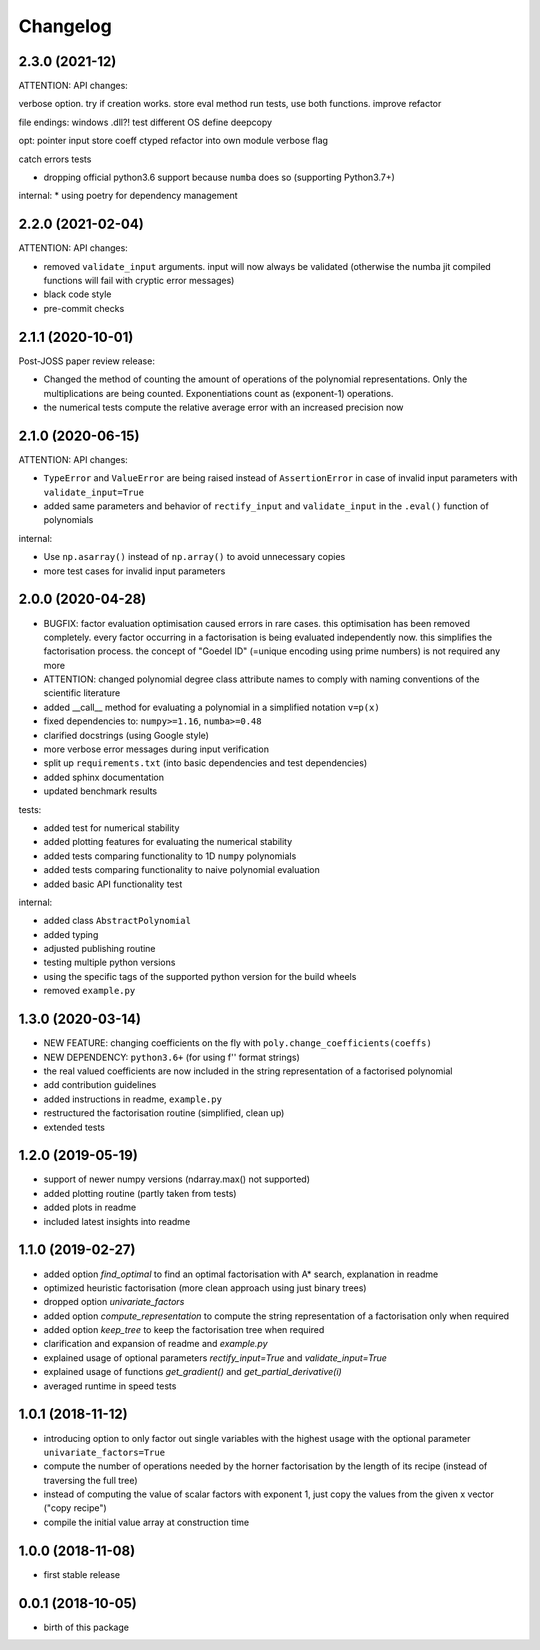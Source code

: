 Changelog
=========



2.3.0 (2021-12)
__________________

ATTENTION: API changes:

verbose option.
try if creation works.
store eval method
run tests, use both functions. improve refactor

file endings: windows .dll?! test different OS
define deepcopy

opt:
pointer input
store coeff ctyped
refactor into own module
verbose flag


catch errors
tests



* dropping official python3.6 support because ``numba`` does so (supporting Python3.7+)



internal:
* using poetry for dependency management


2.2.0 (2021-02-04)
__________________

ATTENTION: API changes:

* removed ``validate_input`` arguments. input will now always be validated (otherwise the numba jit compiled functions will fail with cryptic error messages)
* black code style
* pre-commit checks

2.1.1 (2020-10-01)
__________________

Post-JOSS paper review release:

* Changed the method of counting the amount of operations of the polynomial representations. Only the multiplications are being counted. Exponentiations count as (exponent-1) operations.
* the numerical tests compute the relative average error with an increased precision now


2.1.0 (2020-06-15)
__________________


ATTENTION: API changes:

* ``TypeError`` and ``ValueError`` are being raised instead of ``AssertionError`` in case of invalid input parameters with ``validate_input=True``
* added same parameters and behavior of ``rectify_input`` and ``validate_input`` in the ``.eval()`` function of polynomials


internal:

* Use ``np.asarray()`` instead of ``np.array()`` to avoid unnecessary copies
* more test cases for invalid input parameters



2.0.0 (2020-04-28)
__________________

* BUGFIX: factor evaluation optimisation caused errors in rare cases. this optimisation has been removed completely. every factor occurring in a factorisation is being evaluated independently now. this simplifies the factorisation process. the concept of "Goedel ID" (=unique encoding using prime numbers) is not required any more
* ATTENTION: changed polynomial degree class attribute names to comply with naming conventions of the scientific literature
* added __call__ method for evaluating a polynomial in a simplified notation ``v=p(x)``
* fixed dependencies to: ``numpy>=1.16``, ``numba>=0.48``
* clarified docstrings (using Google style)
* more verbose error messages during input verification
* split up ``requirements.txt`` (into basic dependencies and test dependencies)
* added sphinx documentation
* updated benchmark results

tests:

* added test for numerical stability
* added plotting features for evaluating the numerical stability
* added tests comparing functionality to 1D ``numpy`` polynomials
* added tests comparing functionality to naive polynomial evaluation
* added basic API functionality test

internal:

* added class ``AbstractPolynomial``
* added typing
* adjusted publishing routine
* testing multiple python versions
* using the specific tags of the supported python version for the build wheels
* removed ``example.py``


1.3.0 (2020-03-14)
__________________


* NEW FEATURE: changing coefficients on the fly with ``poly.change_coefficients(coeffs)``
* NEW DEPENDENCY: ``python3.6+`` (for using f'' format strings)
* the real valued coefficients are now included in the string representation of a factorised polynomial
* add contribution guidelines
* added instructions in readme, ``example.py``
* restructured the factorisation routine (simplified, clean up)
* extended tests


1.2.0 (2019-05-19)
__________________

* support of newer numpy versions (ndarray.max() not supported)
* added plotting routine (partly taken from tests)
* added plots in readme
* included latest insights into readme


1.1.0 (2019-02-27)
__________________

* added option `find_optimal` to find an optimal factorisation with A* search, explanation in readme
* optimized heuristic factorisation (more clean approach using just binary trees)
* dropped option `univariate_factors`
* added option `compute_representation` to compute the string representation of a factorisation only when required
* added option `keep_tree` to keep the factorisation tree when required
* clarification and expansion of readme and `example.py`
* explained usage of optional parameters `rectify_input=True` and `validate_input=True`
* explained usage of functions `get_gradient()` and `get_partial_derivative(i)`
* averaged runtime in speed tests



1.0.1 (2018-11-12)
__________________


* introducing option to only factor out single variables with the highest usage with the optional parameter ``univariate_factors=True``
* compute the number of operations needed by the horner factorisation by the length of its recipe (instead of traversing the full tree)
* instead of computing the value of scalar factors with exponent 1, just copy the values from the given x vector ("copy recipe")
* compile the initial value array at construction time



1.0.0 (2018-11-08)
__________________

* first stable release


0.0.1 (2018-10-05)
__________________

* birth of this package
